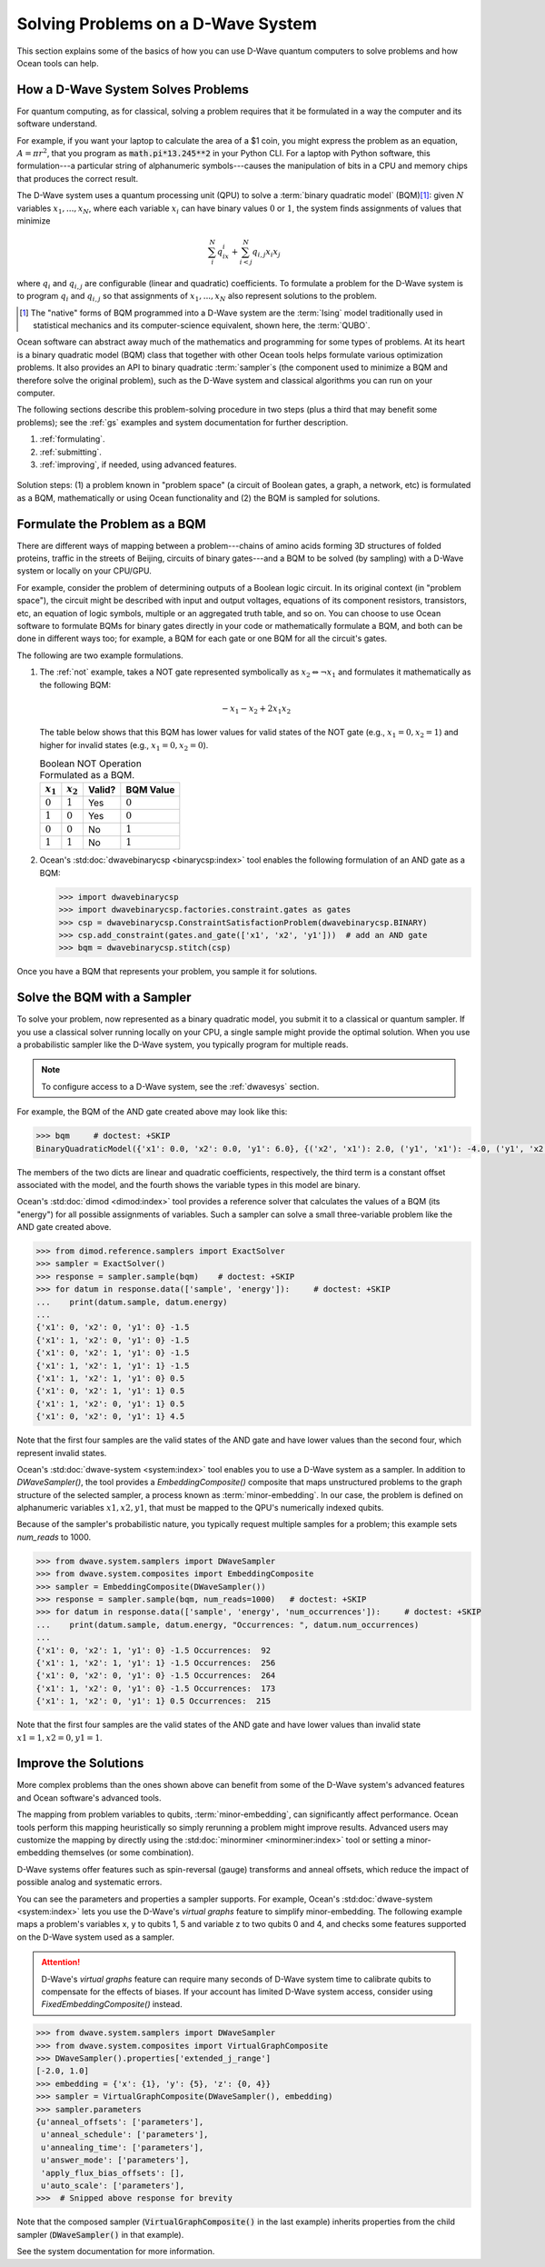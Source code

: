 .. _solving_problems:

===================================
Solving Problems on a D-Wave System
===================================

This section explains some of the basics of how you can use D-Wave quantum computers
to solve problems and how Ocean tools can help.

How a D-Wave System Solves Problems
===================================

For quantum computing, as for classical, solving a problem requires that it
be formulated in a way the computer and its software understand.

For example, if you want your laptop to calculate the area of a $1 coin, you might
express the problem as an equation, :math:`A=\pi r^2`, that you program as
:code:`math.pi*13.245**2` in your Python CLI. For a laptop with Python software,
this formulation---a particular string of alphanumeric symbols---causes the manipulation
of bits in a CPU and memory chips that produces the correct result.

The D-Wave system uses a quantum processing unit (QPU) to solve a :term:`binary quadratic model` (BQM)\ [#]_\ :
given :math:`N` variables :math:`x_1,...,x_N`, where each variable
:math:`x_i` can have binary values :math:`0` or :math:`1`, the system finds assignments of
values that minimize

.. math::

    \sum_i^N q_ix_i + \sum_{i<j}^N q_{i,j}x_i  x_j

where :math:`q_i` and :math:`q_{i,j}` are configurable (linear and quadratic) coefficients.
To formulate a problem for the D-Wave system is to program :math:`q_i` and :math:`q_{i,j}` so
that assignments of :math:`x_1,...,x_N` also represent solutions to the problem.

.. [#] The "native" forms of BQM programmed into a D-Wave system are the :term:`Ising` model
       traditionally used in statistical mechanics and its computer-science equivalent,
       shown here, the :term:`QUBO`.

Ocean software can abstract away much of the mathematics and programming for some types of problems.
At its heart is a binary quadratic model (BQM) class that together with other Ocean tools helps
formulate various optimization problems.
It also provides an API to binary quadratic :term:`sampler`\ s (the component used to minimize a BQM
and therefore solve the original problem), such as the D-Wave system and classical algorithms
you can run on your computer.

The following sections describe this problem-solving procedure in
two steps (plus a third that may benefit some problems); see the :ref:`gs`
examples and system documentation for further description.

1. :ref:`formulating`.
2. :ref:`submitting`.
3. :ref:`improving`, if needed, using advanced features.

.. figure:: ../_static/SolutionOverview.png
   :name: SolutionOverview
   :alt: image
   :align: center
   :scale: 80 %

   Solution steps: (1) a problem known in "problem space" (a circuit
   of Boolean gates, a graph, a network, etc) is formulated as a BQM, mathematically or using
   Ocean functionality and (2) the BQM is sampled for solutions.

.. _formulating:

Formulate the Problem as a BQM
==============================

There are different ways of mapping between a problem---chains of amino acids
forming 3D structures of folded proteins, traffic in the streets of Beijing, circuits
of binary gates---and a BQM to be solved (by sampling) with a D-Wave system or locally on
your CPU/GPU.

For example, consider the problem of determining outputs of a Boolean logic circuit. In its original
context (in "problem space"), the circuit might be described with input and output voltages,
equations of its component resistors, transistors, etc, an equation of logic symbols,
multiple or an aggregated truth table, and so on. You can choose to use Ocean software to formulate
BQMs for binary gates directly in your code or mathematically formulate a BQM, and both
can be done in different ways too; for example, a BQM for each gate or one BQM for
all the circuit's gates.

The following are two example formulations.

1. The :ref:`not` example, takes a NOT gate represented symbolically as
   :math:`x_2 \Leftrightarrow \neg x_1` and formulates it mathematically as the following BQM:

   .. math::

       -x_1 -x_2  + 2x_1x_2

   The table below shows that this BQM has lower values for valid states of the NOT
   gate (e.g., :math:`x_1=0, x_2=1`) and higher for invalid states (e.g., :math:`x_1=0, x_2=0`).

   .. table:: Boolean NOT Operation Formulated as a BQM.
      :name: BooleanNOTasQUBO

      ===========  ============  ===============  ============
      :math:`x_1`  :math:`x_2`   **Valid?**       **BQM Value**
      ===========  ============  ===============  ============
      :math:`0`    :math:`1`     Yes              :math:`0`
      :math:`1`    :math:`0`     Yes              :math:`0`
      :math:`0`    :math:`0`     No               :math:`1`
      :math:`1`    :math:`1`     No               :math:`1`
      ===========  ============  ===============  ============

2. Ocean's :std:doc:`dwavebinarycsp <binarycsp:index>` tool enables the
   following formulation of an AND gate as a BQM:

   .. code-block:: python

       >>> import dwavebinarycsp
       >>> import dwavebinarycsp.factories.constraint.gates as gates
       >>> csp = dwavebinarycsp.ConstraintSatisfactionProblem(dwavebinarycsp.BINARY)
       >>> csp.add_constraint(gates.and_gate(['x1', 'x2', 'y1']))  # add an AND gate
       >>> bqm = dwavebinarycsp.stitch(csp)

Once you have a BQM that represents your problem, you sample it for solutions.

.. _submitting:

Solve the BQM with a Sampler
============================

To solve your problem, now represented as a binary quadratic model, you submit it to
a classical or quantum sampler. If you use a classical solver running locally on your CPU, a
single sample might provide the optimal solution. When you use a probabilistic sampler
like the D-Wave system, you typically program for multiple reads.

.. note:: To configure access to a D-Wave system, see the :ref:`dwavesys` section.

For example, the BQM of the AND gate created above may look like this:

.. code-block:: python

    >>> bqm     # doctest: +SKIP
    BinaryQuadraticModel({'x1': 0.0, 'x2': 0.0, 'y1': 6.0}, {('x2', 'x1'): 2.0, ('y1', 'x1'): -4.0, ('y1', 'x2'): -4.0}, -1.5, Vartype.BINARY)

The members of the two dicts are linear and quadratic coefficients, respectively,
the third term is a constant offset associated with the model, and the fourth
shows the variable types in this model are binary.

Ocean's :std:doc:`dimod <dimod:index>` tool provides a reference solver
that calculates the values of a BQM (its "energy") for all possible assignments of variables.
Such a sampler can solve a small three-variable problem like the AND gate created above.

.. code-block:: python

    >>> from dimod.reference.samplers import ExactSolver
    >>> sampler = ExactSolver()
    >>> response = sampler.sample(bqm)    # doctest: +SKIP
    >>> for datum in response.data(['sample', 'energy']):     # doctest: +SKIP
    ...    print(datum.sample, datum.energy)
    ...
    {'x1': 0, 'x2': 0, 'y1': 0} -1.5
    {'x1': 1, 'x2': 0, 'y1': 0} -1.5
    {'x1': 0, 'x2': 1, 'y1': 0} -1.5
    {'x1': 1, 'x2': 1, 'y1': 1} -1.5
    {'x1': 1, 'x2': 1, 'y1': 0} 0.5
    {'x1': 0, 'x2': 1, 'y1': 1} 0.5
    {'x1': 1, 'x2': 0, 'y1': 1} 0.5
    {'x1': 0, 'x2': 0, 'y1': 1} 4.5

Note that the first four samples are the valid states of the AND gate and have
lower values than the second four, which represent invalid states.

Ocean's :std:doc:`dwave-system <system:index>` tool enables
you to use a D-Wave system as a sampler. In addition to *DWaveSampler()*, the tool
provides a *EmbeddingComposite()* composite that maps unstructured problems to the graph
structure of the selected sampler, a process known as :term:`minor-embedding`.
In our case, the problem is defined on alphanumeric variables :math:`x1, x2, y1`,
that must be mapped to the QPU's numerically indexed qubits.

Because of the sampler's probabilistic nature, you typically request multiple samples
for a problem; this example sets `num_reads` to 1000.

.. code-block:: python

    >>> from dwave.system.samplers import DWaveSampler
    >>> from dwave.system.composites import EmbeddingComposite
    >>> sampler = EmbeddingComposite(DWaveSampler())
    >>> response = sampler.sample(bqm, num_reads=1000)   # doctest: +SKIP
    >>> for datum in response.data(['sample', 'energy', 'num_occurrences']):     # doctest: +SKIP
    ...    print(datum.sample, datum.energy, "Occurrences: ", datum.num_occurrences)
    ...
    {'x1': 0, 'x2': 1, 'y1': 0} -1.5 Occurrences:  92
    {'x1': 1, 'x2': 1, 'y1': 1} -1.5 Occurrences:  256
    {'x1': 0, 'x2': 0, 'y1': 0} -1.5 Occurrences:  264
    {'x1': 1, 'x2': 0, 'y1': 0} -1.5 Occurrences:  173
    {'x1': 1, 'x2': 0, 'y1': 1} 0.5 Occurrences:  215

Note that the first four samples are the valid states of the AND gate and have
lower values than invalid state :math:`x1=1, x2=0, y1=1`.

.. _improving:

Improve the Solutions
=====================

More complex problems than the ones shown above can benefit from some of the D-Wave system's
advanced features and Ocean software's advanced tools.

The mapping from problem variables to qubits, :term:`minor-embedding`, can significantly
affect performance. Ocean tools perform this mapping heuristically so simply rerunning
a problem might improve results. Advanced users may customize the mapping by directly
using the :std:doc:`minorminer <minorminer:index>` tool or setting
a minor-embedding themselves (or some combination).

D-Wave systems offer features such as spin-reversal (gauge) transforms and anneal offsets,
which reduce the impact of possible analog and systematic errors.

You can see the parameters and properties a sampler supports. For example, Ocean's
:std:doc:`dwave-system <system:index>` lets you use the
D-Wave's *virtual graphs* feature to simplify minor-embedding. The following example
maps a problem's variables x, y to qubits 1, 5 and variable z to two qubits 0 and 4,
and checks some features supported on the D-Wave system used as a sampler.

.. attention::
   D-Wave's *virtual graphs* feature can require many seconds of D-Wave system time to calibrate
   qubits to compensate for the effects of biases. If your account has limited
   D-Wave system access, consider using *FixedEmbeddingComposite()* instead.

.. code-block:: python

    >>> from dwave.system.samplers import DWaveSampler
    >>> from dwave.system.composites import VirtualGraphComposite
    >>> DWaveSampler().properties['extended_j_range']
    [-2.0, 1.0]
    >>> embedding = {'x': {1}, 'y': {5}, 'z': {0, 4}}
    >>> sampler = VirtualGraphComposite(DWaveSampler(), embedding)
    >>> sampler.parameters
    {u'anneal_offsets': ['parameters'],
     u'anneal_schedule': ['parameters'],
     u'annealing_time': ['parameters'],
     u'answer_mode': ['parameters'],
     'apply_flux_bias_offsets': [],
     u'auto_scale': ['parameters'],
    >>>  # Snipped above response for brevity

Note that the composed sampler (:code:`VirtualGraphComposite()` in the last example)
inherits properties from the child sampler (:code:`DWaveSampler()` in that example).

See the system documentation for more information.
